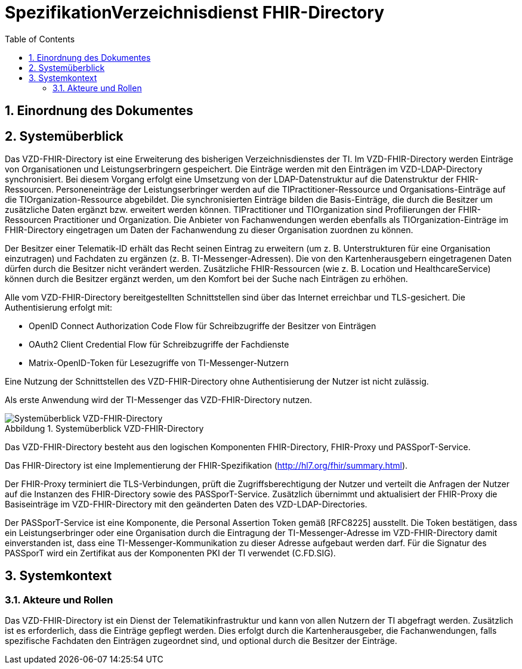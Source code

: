 :toc: auto
:sectnums: |,all|
:figure-caption: Abbildung

= SpezifikationVerzeichnisdienst FHIR-Directory

== Einordnung des Dokumentes

== Systemüberblick

Das VZD-FHIR-Directory ist eine Erweiterung des bisherigen Verzeichnisdienstes der TI. Im VZD-FHIR-Directory werden Einträge von Organisationen und Leistungserbringern gespeichert. Die Einträge werden mit den Einträgen im VZD-LDAP-Directory synchronisiert. Bei diesem Vorgang erfolgt eine Umsetzung von der LDAP-Datenstruktur auf die Datenstruktur der FHIR-Ressourcen. Personeneinträge der Leistungserbringer werden auf die TIPractitioner-Ressource und Organisations-Einträge auf die TIOrganization-Ressource abgebildet. Die synchronisierten Einträge bilden die Basis-Einträge, die durch die Besitzer um zusätzliche Daten ergänzt bzw. erweitert werden können. TIPractitioner und TIOrganization sind Profilierungen der FHIR-Ressourcen Practitioner und Organization. Die Anbieter von Fachanwendungen werden ebenfalls als TIOrganization-Einträge im FHIR-Directory eingetragen um Daten der Fachanwendung zu dieser Organisation zuordnen zu können.

Der Besitzer einer Telematik-ID erhält das Recht seinen Eintrag zu erweitern (um z. B. Unterstrukturen für eine Organisation einzutragen) und Fachdaten zu ergänzen (z. B. TI-Messenger-Adressen). Die von den Kartenherausgebern eingetragenen Daten dürfen durch die Besitzer nicht verändert werden. Zusätzliche FHIR-Ressourcen (wie z. B. Location und HealthcareService) können durch die Besitzer ergänzt werden, um den Komfort bei der Suche nach Einträgen zu erhöhen.

Alle vom VZD-FHIR-Directory bereitgestellten Schnittstellen sind über das Internet erreichbar und TLS-gesichert. Die Authentisierung erfolgt mit:

* OpenID Connect Authorization Code Flow für Schreibzugriffe der Besitzer von Einträgen
* OAuth2 Client Credential Flow für Schreibzugriffe der Fachdienste
* Matrix-OpenID-Token für Lesezugriffe von TI-Messenger-Nutzern

Eine Nutzung der Schnittstellen des VZD-FHIR-Directory ohne Authentisierung der Nutzer ist nicht zulässig.

Als erste Anwendung wird der TI-Messenger das VZD-FHIR-Directory nutzen.

.Systemüberblick VZD-FHIR-Directory
image::Systemüberblick VZD-FHIR-Directory.png[Systemüberblick VZD-FHIR-Directory]

Das VZD-FHIR-Directory besteht aus den logischen Komponenten FHIR-Directory, FHIR-Proxy und PASSporT-Service.

Das FHIR-Directory ist eine Implementierung der FHIR-Spezifikation (http://hl7.org/fhir/summary.html).

Der FHIR-Proxy terminiert die TLS-Verbindungen, prüft die Zugriffsberechtigung der Nutzer und verteilt die Anfragen der Nutzer auf die Instanzen des FHIR-Directory sowie des PASSporT-Service. Zusätzlich übernimmt und aktualisiert der FHIR-Proxy die Basiseinträge im VZD-FHIR-Directory mit den geänderten Daten des VZD-LDAP-Directories.

Der PASSporT-Service ist eine Komponente, die Personal Assertion Token gemäß [RFC8225] ausstellt. Die Token bestätigen, dass ein Leistungserbringer oder eine Organisation durch die Eintragung der TI-Messenger-Adresse im VZD-FHIR-Directory damit einverstanden ist, dass eine TI-Messenger-Kommunikation zu dieser Adresse aufgebaut werden darf. Für die Signatur des PASSporT wird ein Zertifikat aus der Komponenten PKI der TI verwendet (C.FD.SIG).

== Systemkontext

=== Akteure und Rollen

Das VZD-FHIR-Directory ist ein Dienst der Telematikinfrastruktur und kann von allen Nutzern der TI abgefragt werden. Zusätzlich ist es erforderlich, dass die Einträge gepflegt werden. Dies erfolgt durch die Kartenherausgeber, die Fachanwendungen, falls spezifische Fachdaten den Einträgen zugeordnet sind, und optional durch die Besitzer der Einträge.